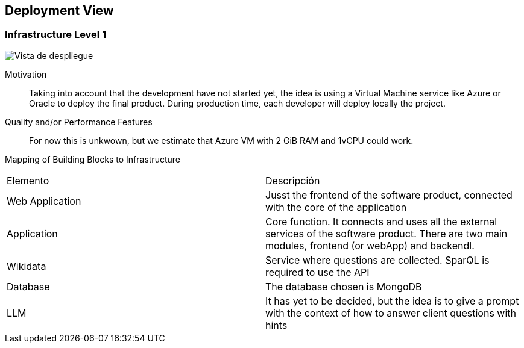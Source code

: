 ifndef::imagesdir[:imagesdir: ../images]

[[section-deployment-view]]


== Deployment View

ifdef::arc42help[]
[role="arc42help"]
****
.Content
The deployment view describes:

 1. technical infrastructure used to execute your system, with infrastructure elements like geographical locations, environments, computers, processors, channels and net topologies as well as other infrastructure elements and

2. mapping of (software) building blocks to that infrastructure elements.

Often systems are executed in different environments, e.g. development environment, test environment, production environment. In such cases you should document all relevant environments.

Especially document a deployment view if your software is executed as distributed system with more than one computer, processor, server or container or when you design and construct your own hardware processors and chips.

From a software perspective it is sufficient to capture only those elements of an infrastructure that are needed to show a deployment of your building blocks. Hardware architects can go beyond that and describe an infrastructure to any level of detail they need to capture.

.Motivation
Software does not run without hardware.
This underlying infrastructure can and will influence a system and/or some
cross-cutting concepts. Therefore, there is a need to know the infrastructure.

.Form

Maybe a highest level deployment diagram is already contained in section 3.2. as
technical context with your own infrastructure as ONE black box. In this section one can
zoom into this black box using additional deployment diagrams:

* UML offers deployment diagrams to express that view. Use it, probably with nested diagrams,
when your infrastructure is more complex.
* When your (hardware) stakeholders prefer other kinds of diagrams rather than a deployment diagram, let them use any kind that is able to show nodes and channels of the infrastructure.


.Further Information

See https://docs.arc42.org/section-7/[Deployment View] in the arc42 documentation.

****
endif::arc42help[]

=== Infrastructure Level 1

ifdef::arc42help[]
[role="arc42help"]
****
Describe (usually in a combination of diagrams, tables, and text):

* distribution of a system to multiple locations, environments, computers, processors, .., as well as physical connections between them
* important justifications or motivations for this deployment structure
* quality and/or performance features of this infrastructure
* mapping of software artifacts to elements of this infrastructure

For multiple environments or alternative deployments please copy and adapt this section of arc42 for all relevant environments.
****
endif::arc42help[]

image::07-deploymentDiagram.png["Vista de despliegue"]

Motivation::

Taking into account that the development have not started yet, the idea is using a Virtual Machine service like Azure or Oracle to deploy the final product. During 
production time, each developer will deploy locally the project.

Quality and/or Performance Features::

For now this is unkwown, but we estimate that Azure VM with 2 GiB RAM and 1vCPU could work.

Mapping of Building Blocks to Infrastructure::
|===
| Elemento | Descripción
| Web Application | Jusst the frontend of the software product, connected with the core of the application
| Application | Core function. It connects and uses all the external services of the software product. There are two main modules, frontend (or webApp) and backendl.
| Wikidata | Service where questions are collected. SparQL is required to use the API
| Database | The database chosen is MongoDB
| LLM | It has yet to be decided, but the idea is to give a prompt with the context of how to answer client questions with hints
|===
